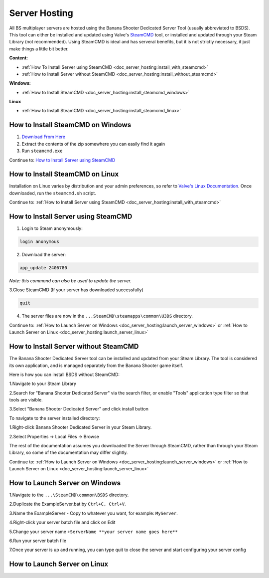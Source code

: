 .. _doc_server_hosting:

Server Hosting
==========================

All BS multiplayer servers are hosted using the Banana Shooter Dedicated Server Tool (usually abbreviated to BSDS). This tool can either be installed and updated using Valve's `SteamCMD <https://developer.valvesoftware.com/wiki/SteamCMD>`_ tool, or installed and updated through your Steam Library (not recommended). Using SteamCMD is ideal and has serveral benefits, but it is not strictly necessary, it just make things a little bit better.

**Content:**

- :ref:`How To Install Server using SteamCMD <doc_server_hosting:install_with_steamcmd>`
- :ref:`How to Install Server without SteamCMD <doc_server_hosting:install_without_steamcmd>`

**Windows:**

- :ref:`How to Install SteamCMD <doc_server_hosting:install_steamcmd_windows>`

**Linux**

- :ref:`How to Install SteamCMD <doc_server_hosting:install_steamcmd_linux>`

.. _doc_server_hosting:install_steamcmd_windows:

How to Install SteamCMD on Windows
----------------------------------

1. `Download From Here <https://steamcdn-a.akamaihd.net/client/installer/steamcmd.zip>`_
2. Extract the contents of the zip somewhere you can easily find it again
3. Run ``steamcmd.exe``

Continue to: `How to Install Server using SteamCMD <How-to-Install-Server-using-SteamCMD>`_

.. _doc_server_hosting:install_steamcmd_linux:

How to Install SteamCMD on Linux
--------------------------------

Installation on Linux varies by distribution and your admin preferences, so refer to `Valve's Linux Documentation <https://developer.valvesoftware.com/wiki/SteamCMD#Linux>`_. Once downloaded, run the ``steamcmd.sh`` script.

Continue to: :ref:`How to Install Server using SteamCMD <doc_server_hosting:install_with_steamcmd>`

.. _doc_server_hosting:install_with_steamcmd:

How to Install Server using SteamCMD
------------------------------------

1. Login to Steam anonymously:

.. code-block:: bash

  login anonymous

2. Download the server:

.. code-block:: bash
	
	app_update 2406780

*Note: this command can also be used to update the server.*

3.Close SteamCMD (If your server has downloaded successfully)

.. code-block:: bash
	
	quit

4. The server files are now in the ``...SteamCMD\steamapps\common\U3DS`` directory.

Continue to: :ref:`How to Launch Server on Windows <doc_server_hosting:launch_server_windows>` or :ref:`How to Launch Server on Linux <doc_server_hosting:launch_server_linux>`

.. _doc_server_hosting:install_without_steamcmd:

How to Install Server without SteamCMD
--------------------------------------

The Banana Shooter Dedicated Server tool can be installed and updated from your Steam Library. The tool is considered its own application, and is managed separately from the Banana Shooter game itself. 

Here is how you can install BSDS without SteamCMD:

1.Navigate to your Steam Library

2.Search for "Banana Shooter Dedicated Server" via the search filter, or enable "Tools" application type filter so that tools are visible.

3.Select "Banana Shooter Dedicated Server" and click install button

To navigate to the server installed directory:

1.Right-click Banana Shooter Dedicated Server in your Steam Library.

2.Select Properties -> Local Files -> Browse

The rest of the documentation assumes you downloaded the Server through SteamCMD, rather than through your Steam Library, so some of the documentation may differ slightly.

Continue to: :ref:`How to Launch Server on Windows <doc_server_hosting:launch_server_windows>` or :ref:`How to Launch Server on Linux <doc_server_hosting:launch_server_linux>`

.. _doc_server_hosting:launch_server_windows:

How to Launch Server on Windows
-------------------------------

1.Navigate to the ``...\SteamCMD\common\BSDS`` directory.

2.Duplicate the ExampleServer.bat by ``Ctrl+C, Ctrl+V``.

3.Name the ExampleServer - Copy to whatever you want, for example: ``MyServer``.

4.Right-click your server batch file and click on Edit

5.Change your server name ``+ServerName **your server name goes here**``

6.Run your server batch file

7.Once your server is up and running, you can type quit to close the server and start configuring your server config

.. _doc_server_hosting:launch_server_linux:

How to Launch Server on Linux
-----------------------------
